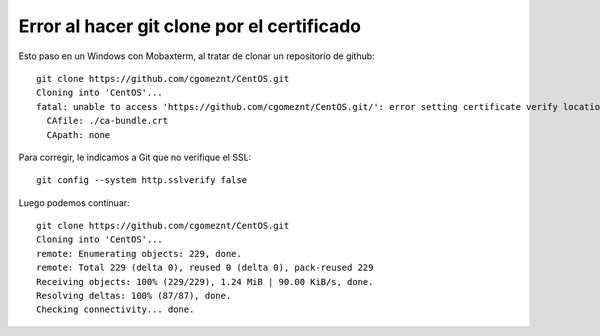 
Error al hacer git clone por el certificado
==============================================

Esto paso en un Windows con Mobaxterm, al tratar de clonar un repositorio de github::

	git clone https://github.com/cgomeznt/CentOS.git
	Cloning into 'CentOS'...
	fatal: unable to access 'https://github.com/cgomeznt/CentOS.git/': error setting certificate verify locations:
	  CAfile: ./ca-bundle.crt
	  CApath: none

Para corregir, le indicamos a Git que no verifique el SSL::

	git config --system http.sslverify false
	
Luego podemos continuar::

	git clone https://github.com/cgomeznt/CentOS.git
	Cloning into 'CentOS'...
	remote: Enumerating objects: 229, done.
	remote: Total 229 (delta 0), reused 0 (delta 0), pack-reused 229
	Receiving objects: 100% (229/229), 1.24 MiB | 90.00 KiB/s, done.
	Resolving deltas: 100% (87/87), done.
	Checking connectivity... done.